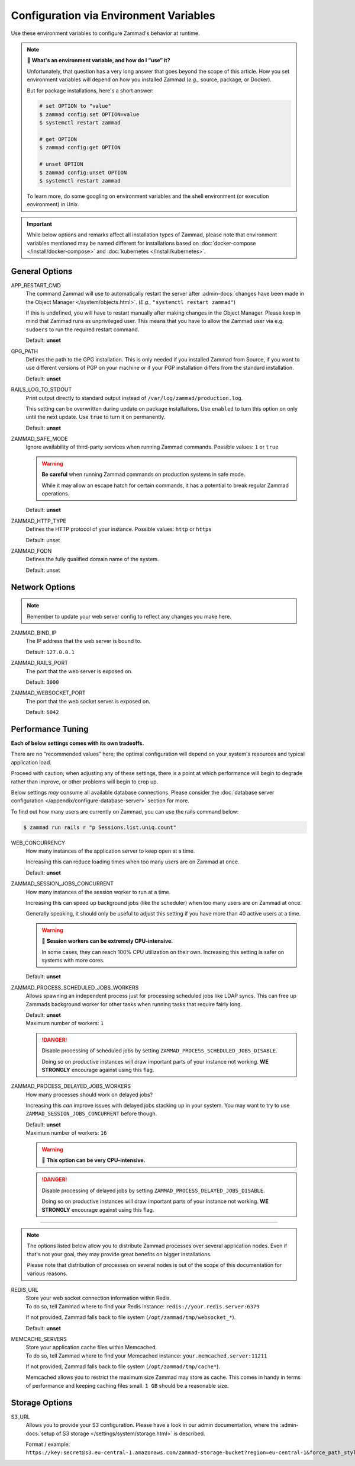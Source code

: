 Configuration via Environment Variables
***************************************

Use these environment variables to configure Zammad's behavior at runtime.

.. note:: 🙋 **What's an environment variable, and how do I “use” it?**

   Unfortunately, that question has a very long answer
   that goes beyond the scope of this article.
   How you set environment variables will depend on how you installed Zammad
   (*e.g.,* source, package, or Docker).

   But for package installations, here's a short answer:

   .. code-block:: sh

      # set OPTION to "value"
      $ zammad config:set OPTION=value
      $ systemctl restart zammad

      # get OPTION
      $ zammad config:get OPTION

      # unset OPTION
      $ zammad config:unset OPTION
      $ systemctl restart zammad

   To learn more, do some googling on environment variables
   and the shell environment (or execution environment) in Unix.

.. important::

   While below options and remarks affect all installation types of Zammad,
   please note that environment variables mentioned may be named different for
   installations based on :doc:`docker-compose </install/docker-compose>` and
   :doc:`kubernetes </install/kubernetes>`.

General Options
===============

APP_RESTART_CMD
   The command Zammad will use to automatically restart the server
   after :admin-docs:`changes have been made in the Object Manager </system/objects.html>`.
   (*E.g.,* ``"systemctl restart zammad"``)

   If this is undefined, you will have to restart manually
   after making changes in the Object Manager. Please keep in mind that Zammad
   runs as unprivileged user. This means that you have to allow the Zammad user
   via e.g. ``sudoers`` to run the required restart command.

   Default: **unset**

GPG_PATH
   Defines the path to the GPG installation. This is only needed if you
   installed Zammad from Source, if you want to use different versions of PGP
   on your machine or if your PGP installation differs from the standard
   installation.

   Default: **unset**

RAILS_LOG_TO_STDOUT
   Print output directly to standard output
   instead of ``/var/log/zammad/production.log``.

   This setting can be overwritten during update on package installations.
   Use ``enabled`` to turn this option on only until the next update.
   Use ``true`` to turn it on permanently.

   Default: **unset**

.. _safe_mode:

ZAMMAD_SAFE_MODE
   Ignore availability of third-party services when running Zammad commands.
   Possible values: ``1`` or ``true``

   .. warning::

      **Be careful** when running Zammad commands on production systems in
      safe mode.

      While it may allow an escape hatch for certain commands, it has a
      potential to break regular Zammad operations.

   Default: **unset**

.. _http_type:

ZAMMAD_HTTP_TYPE
   Defines the HTTP protocol of your instance.
   Possible values: ``http`` or ``https``

   Default: unset

.. _fqdn:

ZAMMAD_FQDN
   Defines the fully qualified domain name of the system.

   Default: unset

.. _network_options:

Network Options
===============

.. note::

   Remember to update your web server config to reflect any changes you
   make here.

ZAMMAD_BIND_IP
   The IP address that the web server is bound to.

   Default: ``127.0.0.1``

ZAMMAD_RAILS_PORT
   The port that the web server is exposed on.

   Default: ``3000``

ZAMMAD_WEBSOCKET_PORT
   The port that the web socket server is exposed on.

   Default: ``6042``

.. _performance_tuning:

Performance Tuning
==================

**Each of below settings comes with its own tradeoffs.**

There are no “recommended values” here;
the optimal configuration will depend on
your system's resources and typical application load.

Proceed with caution; when adjusting any of these settings,
there is a point at which performance will begin to degrade rather than
improve, or other problems will begin to crop up.

Below settings *may* consume all available database connections.
Please consider the
:doc:`database server configuration </appendix/configure-database-server>`
section for more.

To find out how many users are currently on Zammad, you can use the rails
command below:

.. code-block:: sh

   $ zammad run rails r "p Sessions.list.uniq.count"

WEB_CONCURRENCY
   How many instances of the application server to keep open at a time.

   Increasing this can reduce loading times
   when too many users are on Zammad at once.

   Default: **unset**

ZAMMAD_SESSION_JOBS_CONCURRENT
   How many instances of the session worker to run at a time.

   Increasing this can speed up background jobs (like the scheduler)
   when too many users are on Zammad at once.

   Generally speaking, it should only be useful to adjust this setting
   if you have more than 40 active users at a time.

   .. warning:: 🥵 **Session workers can be extremely CPU-intensive.**

      In some cases, they can reach 100% CPU utilization on their own.
      Increasing this setting is safer on systems with more cores.

   Default: **unset**

ZAMMAD_PROCESS_SCHEDULED_JOBS_WORKERS
   Allows spawning an independent process just for processing scheduled jobs
   like LDAP syncs. This can free up Zammads background worker for other tasks
   when running tasks that require fairly long.

   | Default: **unset**
   | Maximum number of workers: ``1``

   .. danger::

      Disable processing of scheduled jobs by setting
      ``ZAMMAD_PROCESS_SCHEDULED_JOBS_DISABLE``.

      Doing so on productive instances will draw important parts of your
      instance not working. **WE STRONGLY** encourage against using this flag.

ZAMMAD_PROCESS_DELAYED_JOBS_WORKERS
   How many processes should work on delayed jobs?

   Increasing this *can* improve issues with delayed jobs stacking up in your
   system. You may want to try to use ``ZAMMAD_SESSION_JOBS_CONCURRENT`` before
   though.

   | Default: **unset**
   | Maximum number of workers: ``16``

   .. warning:: 🥵 **This option can be very CPU-intensive.**

   .. danger::

      Disable processing of delayed jobs by setting
      ``ZAMMAD_PROCESS_DELAYED_JOBS_DISABLE``.

      Doing so on productive instances will draw important parts of your
      instance not working. **WE STRONGLY** encourage against using this flag.

--------------------------------------------------------------------------------

.. note::

   The options listed below allow you to distribute Zammad processes
   over several application nodes. Even if that's not your goal, they may
   provide great benefits on bigger installations.

   Please note that distribution of processes on several nodes is out of
   the scope of this documentation for various reasons.

REDIS_URL
   | Store your web socket connection information within Redis.
   | To do so, tell Zammad where to find your Redis instance:
     ``redis://your.redis.server:6379``

   If not provided, Zammad falls back to file system
   (``/opt/zammad/tmp/websocket_*``).

   Default: **unset**

MEMCACHE_SERVERS
   | Store your application cache files within Memcached.
   | To do so, tell Zammad where to find your Memcached instance:
     ``your.memcached.server:11211``

   If not provided, Zammad falls back to file system
   (``/opt/zammad/tmp/cache*``).

   Memcached allows you to restrict the maximum size Zammad may store
   as cache. This comes in handy in terms of performance and keeping
   caching files small. ``1 GB`` should be a reasonable size.

Storage Options
===============

S3_URL
   Allows you to provide your S3 configuration. Please have a look in our admin
   documentation, where the :admin-docs:`setup of S3 storage </settings/system/storage.html>`
   is described.

   Format / example: ``https://key:secret@s3.eu-central-1.amazonaws.com/zammad-storage-bucket?region=eu-central-1&force_path_style=true``
